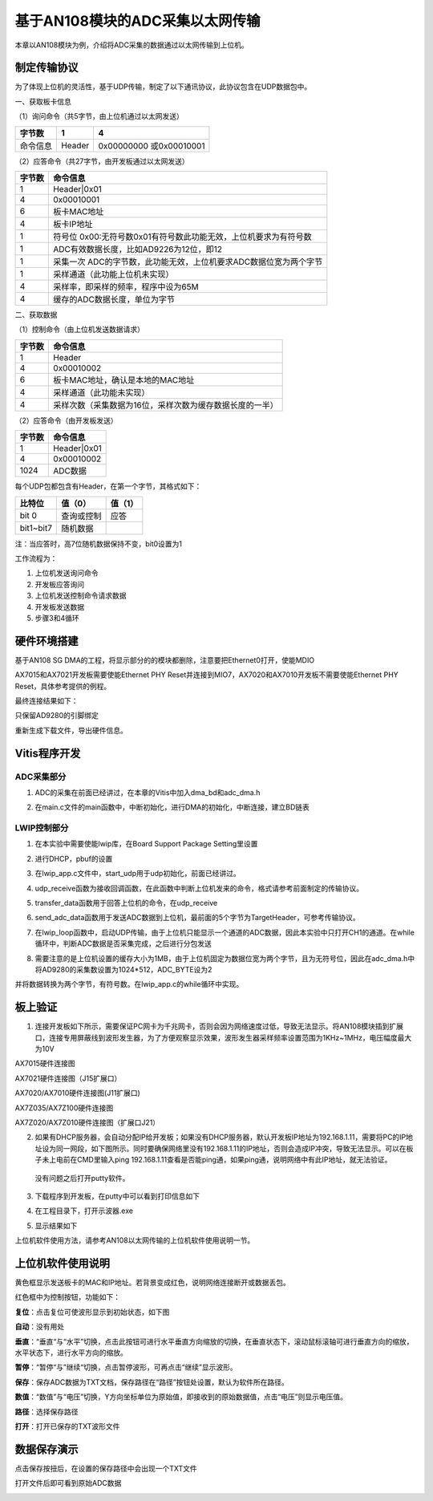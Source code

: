 基于AN108模块的ADC采集以太网传输
==================================

本章以AN108模块为例，介绍将ADC采集的数据通过以太网传输到上位机。

制定传输协议
------------

为了体现上位机的灵活性，基于UDP传输，制定了以下通讯协议，此协议包含在UDP数据包中。

一、获取板卡信息

（1）询问命令（共5字节，由上位机通过以太网发送）

+--------------+--------------+---------------------------------------+
| 字节数       | 1            | 4                                     |
+==============+==============+=======================================+
| 命令信息     | Header       | 0x00000000 或0x00010001               |
+--------------+--------------+---------------------------------------+

（2）应答命令（共27字节，由开发板通过以太网发送）

+----------+-----------------------------------------------------------+
| 字节数   | 命令信息                                                  |
+==========+===========================================================+
| 1        | Header|0x01                                               |
+----------+-----------------------------------------------------------+
| 4        | 0x00010001                                                |
+----------+-----------------------------------------------------------+
| 6        | 板卡MAC地址                                               |
+----------+-----------------------------------------------------------+
| 4        | 板卡IP地址                                                |
+----------+-----------------------------------------------------------+
| 1        | 符号位                                                    |
|          | 0x00:无符号数0x01有符号数此功能无效，上位机要求为有符号数 |
+----------+-----------------------------------------------------------+
| 1        | ADC有效数据长度，比如AD9226为12位，即12                   |
+----------+-----------------------------------------------------------+
| 1        | 采集一次                                                  |
|          | ADC的字节数，此功能无效，上位机要求ADC数据位宽为两个字节  |
+----------+-----------------------------------------------------------+
| 1        | 采样通道（此功能上位机未实现）                            |
+----------+-----------------------------------------------------------+
| 4        | 采样率，即采样的频率，程序中设为65M                       |
+----------+-----------------------------------------------------------+
| 4        | 缓存的ADC数据长度，单位为字节                             |
+----------+-----------------------------------------------------------+

二、获取数据

（1）控制命令（由上位机发送数据请求）

+----------+-----------------------------------------------------------+
| 字节数   | 命令信息                                                  |
+==========+===========================================================+
| 1        | Header                                                    |
+----------+-----------------------------------------------------------+
| 4        | 0x00010002                                                |
+----------+-----------------------------------------------------------+
| 6        | 板卡MAC地址，确认是本地的MAC地址                          |
+----------+-----------------------------------------------------------+
| 4        | 采样通道（此功能未实现）                                  |
+----------+-----------------------------------------------------------+
| 4        | 采样次数（采集数据为16位，采样次数为缓存数据长度的一半）  |
+----------+-----------------------------------------------------------+

（2）应答命令（由开发板发送）

+----------+-----------------------------------------------------------+
| 字节数   | 命令信息                                                  |
+==========+===========================================================+
| 1        | Header|0x01                                               |
+----------+-----------------------------------------------------------+
| 4        | 0x00010002                                                |
+----------+-----------------------------------------------------------+
| 1024     | ADC数据                                                   |
+----------+-----------------------------------------------------------+

每个UDP包都包含有Header，在第一个字节，其格式如下：

+-----------------------+----------------------+----------------------+
| 比特位                | 值（0）              | 值（1）              |
+=======================+======================+======================+
| bit 0                 | 查询或控制           | 应答                 |
+-----------------------+----------------------+----------------------+
| bit1~bit7             | 随机数据             |                      |
+-----------------------+----------------------+----------------------+

注：当应答时，高7位随机数据保持不变，bit0设置为1

工作流程为：

1. 上位机发送询问命令

2. 开发板应答询问

3. 上位机发送控制命令请求数据

4. 开发板发送数据

5. 步骤3和4循环

硬件环境搭建
------------

基于AN108 SG
DMA的工程，将显示部分的的模块都删除，注意要把Ethernet0打开，使能MDIO

.. image:: images/26_media/image1.png
   :width: 4.09886in
   :height: 1.11902in

.. image:: images/26_media/image2.png
   :width: 4.46216in
   :height: 0.59216in

AX7015和AX7021开发板需要使能Ethernet PHY
Reset并连接到MIO7，AX7020和AX7010开发板不需要使能Ethernet PHY
Reset，具体参考提供的例程。

.. image:: images/26_media/image3.png
   :width: 2.51352in
   :height: 0.57688in

最终连接结果如下：

.. image:: images/26_media/image4.png
   :width: 5.65357in
   :height: 2.04645in

只保留AD9280的引脚绑定

.. image:: images/26_media/image5.png
   :width: 2.13771in
   :height: 1.03643in

重新生成下载文件，导出硬件信息。

Vitis程序开发
-------------

ADC采集部分
~~~~~~~~~~~

1. ADC的采集在前面已经讲过，在本章的Vitis中加入dma_bd和adc_dma.h

.. image:: images/26_media/image6.png
   :width: 1.52774in
   :height: 2.20249in

2. 在main.c文件的main函数中，中断初始化，进行DMA的初始化，中断连接，建立BD链表

.. image:: images/26_media/image7.png
   :width: 4.10676in
   :height: 1.71185in

LWIP控制部分
~~~~~~~~~~~~

1. 在本实验中需要使能lwip库，在Board Support Package Setting里设置

.. image:: images/26_media/image8.png
   :alt: image868
   :width: 6.00069in
   :height: 4.06181in

2. 进行DHCP，pbuf的设置

.. image:: images/26_media/image9.png
   :alt: image869
   :width: 5.99861in
   :height: 4.85486in

3. 在lwip_app.c文件中，start_udp用于udp初始化，前面已经讲过。

.. image:: images/26_media/image10.png
   :width: 2.58622in
   :height: 0.63382in

4. udp_receive函数为接收回调函数，在此函数中判断上位机发来的命令，格式请参考前面制定的传输协议。

.. image:: images/26_media/image11.png
   :width: 3.16213in
   :height: 0.21674in

5. transfer_data函数用于回答上位机的命令，在udp_receive

.. image:: images/26_media/image12.png
   :width: 3.29884in
   :height: 0.22331in

6. send_adc_data函数用于发送ADC数据到上位机，最前面的5个字节为TargetHeader，可参考传输协议。

.. image:: images/26_media/image13.png
   :width: 2.48976in
   :height: 1.79904in

7. 在lwip_loop函数中，启动UDP传输，由于上位机只能显示一个通道的ADC数据，因此本实验中只打开CH1的通道。在while循环中，判断ADC数据是否采集完成，之后进行分包发送

.. image:: images/26_media/image14.png
   :width: 3.4786in
   :height: 1.37227in

8. 需要注意的是上位机设置的缓存大小为1MB，由于上位机固定为数据位宽为两个字节，且为无符号位，因此在adc_dma.h中将AD9280的采集数设置为1024*512，ADC_BYTE设为2

.. image:: images/26_media/image15.png
   :width: 1.75962in
   :height: 0.23648in

并将数据转换为两个字节，有符号数。在lwip_app.c的while循环中实现。

.. image:: images/26_media/image16.png
   :width: 3.5384in
   :height: 1.73084in

板上验证
--------

1. 连接开发板如下所示，需要保证PC网卡为千兆网卡，否则会因为网络速度过低，导致无法显示。将AN108模块插到扩展口，连接专用屏蔽线到波形发生器，为了方便观察显示效果，波形发生器采样频率设置范围为1KHz~1MHz，电压幅度最大为10V

.. image:: images/26_media/image17.png
   :width: 4.45247in
   :height: 3.4457in

AX7015硬件连接图

.. image:: images/26_media/image18.png
   :width: 4.459in
   :height: 3.55839in

AX7021硬件连接图（J15扩展口）

.. image:: images/26_media/image19.png
   :width: 4.34914in
   :height: 3.08545in

AX7020/AX7010硬件连接图(J11扩展口)

.. image:: images/26_media/image20.png
   :width: 6.00417in
   :height: 4.80835in

AX7Z035/AX7Z100硬件连接图

.. image:: images/26_media/image21.png
   :width: 5.35974in
   :height: 3.92031in

AX7Z020/AX7Z010硬件连接图（扩展口J21）

2. 如果有DHCP服务器，会自动分配IP给开发板；如果没有DHCP服务器，默认开发板IP地址为192.168.1.11，需要将PC的IP地址设为同一网段，如下图所示。同时要确保网络里没有192.168.1.11的IP地址，否则会造成IP冲突，导致无法显示。可以在板子未上电前在CMD里输入ping
   192.168.1.11查看是否能ping通，如果ping通，说明网络中有此IP地址，就无法验证。

..

   没有问题之后打开putty软件。

.. image:: images/26_media/image22.png
   :width: 2.30129in
   :height: 2.87891in

3. 下载程序到开发板，在putty中可以看到打印信息如下

.. image:: images/26_media/image23.png
   :width: 4.35116in
   :height: 2.73994in

4. 在工程目录下，打开示波器.exe

.. image:: images/26_media/image24.png
   :width: 3.05833in
   :height: 1.03125in

5. 显示结果如下

.. image:: images/26_media/image25.png
   :width: 4.74534in
   :height: 2.75589in

上位机软件使用方法，请参考AN108以太网传输的上位机软件使用说明一节。

上位机软件使用说明
------------------

.. image:: images/26_media/image26.png
   :width: 4.76561in
   :height: 2.76767in

黄色框显示发送板卡的MAC和IP地址。若背景变成红色，说明网络连接断开或数据丢包。

红色框中为控制按钮，功能如下：

**复位**\ ：点击复位可使波形显示到初始状态，如下图

.. image:: images/26_media/image27.png
   :width: 4.85253in
   :height: 2.81815in

**自动**\ ：没有用处

**垂直**\ ：“垂直“与“水平”切换，点击此按钮可进行水平垂直方向缩放的切换，在垂直状态下，滚动鼠标滚轴可进行垂直方向的缩放，水平状态下，进行水平方向的缩放。

**暂停**\ ：“暂停“与”继续“切换，点击暂停波形，可再点击“继续”显示波形。

**保存**\ ：保存ADC数据为TXT文档，保存路径在“路径”按钮处设置，默认为软件所在路径。

**数值**\ ：“数值”与“电压”切换，Y方向坐标单位为原始值，即接收到的原始数据值，点击“电压”则显示电压值。

**路径**\ ：选择保存路径

**打开**\ ：打开已保存的TXT波形文件

数据保存演示
------------

点击保存按扭后，在设置的保存路径中会出现一个TXT文件

.. image:: images/26_media/image28.png
   :width: 6.00278in
   :height: 1.87778in

打开文件后即可看到原始ADC数据

.. image:: images/26_media/image29.png
   :width: 5.25216in
   :height: 3.20727in
